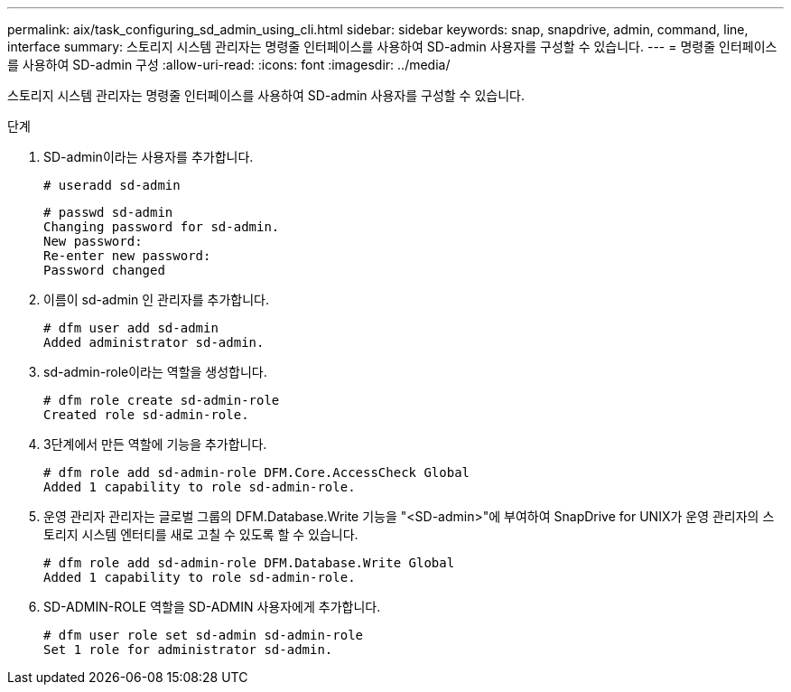 ---
permalink: aix/task_configuring_sd_admin_using_cli.html 
sidebar: sidebar 
keywords: snap, snapdrive, admin, command, line, interface 
summary: 스토리지 시스템 관리자는 명령줄 인터페이스를 사용하여 SD-admin 사용자를 구성할 수 있습니다. 
---
= 명령줄 인터페이스를 사용하여 SD-admin 구성
:allow-uri-read: 
:icons: font
:imagesdir: ../media/


[role="lead"]
스토리지 시스템 관리자는 명령줄 인터페이스를 사용하여 SD-admin 사용자를 구성할 수 있습니다.

.단계
. SD-admin이라는 사용자를 추가합니다.
+
[listing]
----
# useradd sd-admin
----
+
[listing]
----
# passwd sd-admin
Changing password for sd-admin.
New password:
Re-enter new password:
Password changed
----
. 이름이 sd-admin 인 관리자를 추가합니다.
+
[listing]
----
# dfm user add sd-admin
Added administrator sd-admin.
----
. sd-admin-role이라는 역할을 생성합니다.
+
[listing]
----
# dfm role create sd-admin-role
Created role sd-admin-role.
----
. 3단계에서 만든 역할에 기능을 추가합니다.
+
[listing]
----
# dfm role add sd-admin-role DFM.Core.AccessCheck Global
Added 1 capability to role sd-admin-role.
----
. 운영 관리자 관리자는 글로벌 그룹의 DFM.Database.Write 기능을 "<SD-admin>"에 부여하여 SnapDrive for UNIX가 운영 관리자의 스토리지 시스템 엔터티를 새로 고칠 수 있도록 할 수 있습니다.
+
[listing]
----
# dfm role add sd-admin-role DFM.Database.Write Global
Added 1 capability to role sd-admin-role.
----
. SD-ADMIN-ROLE 역할을 SD-ADMIN 사용자에게 추가합니다.
+
[listing]
----
# dfm user role set sd-admin sd-admin-role
Set 1 role for administrator sd-admin.
----

